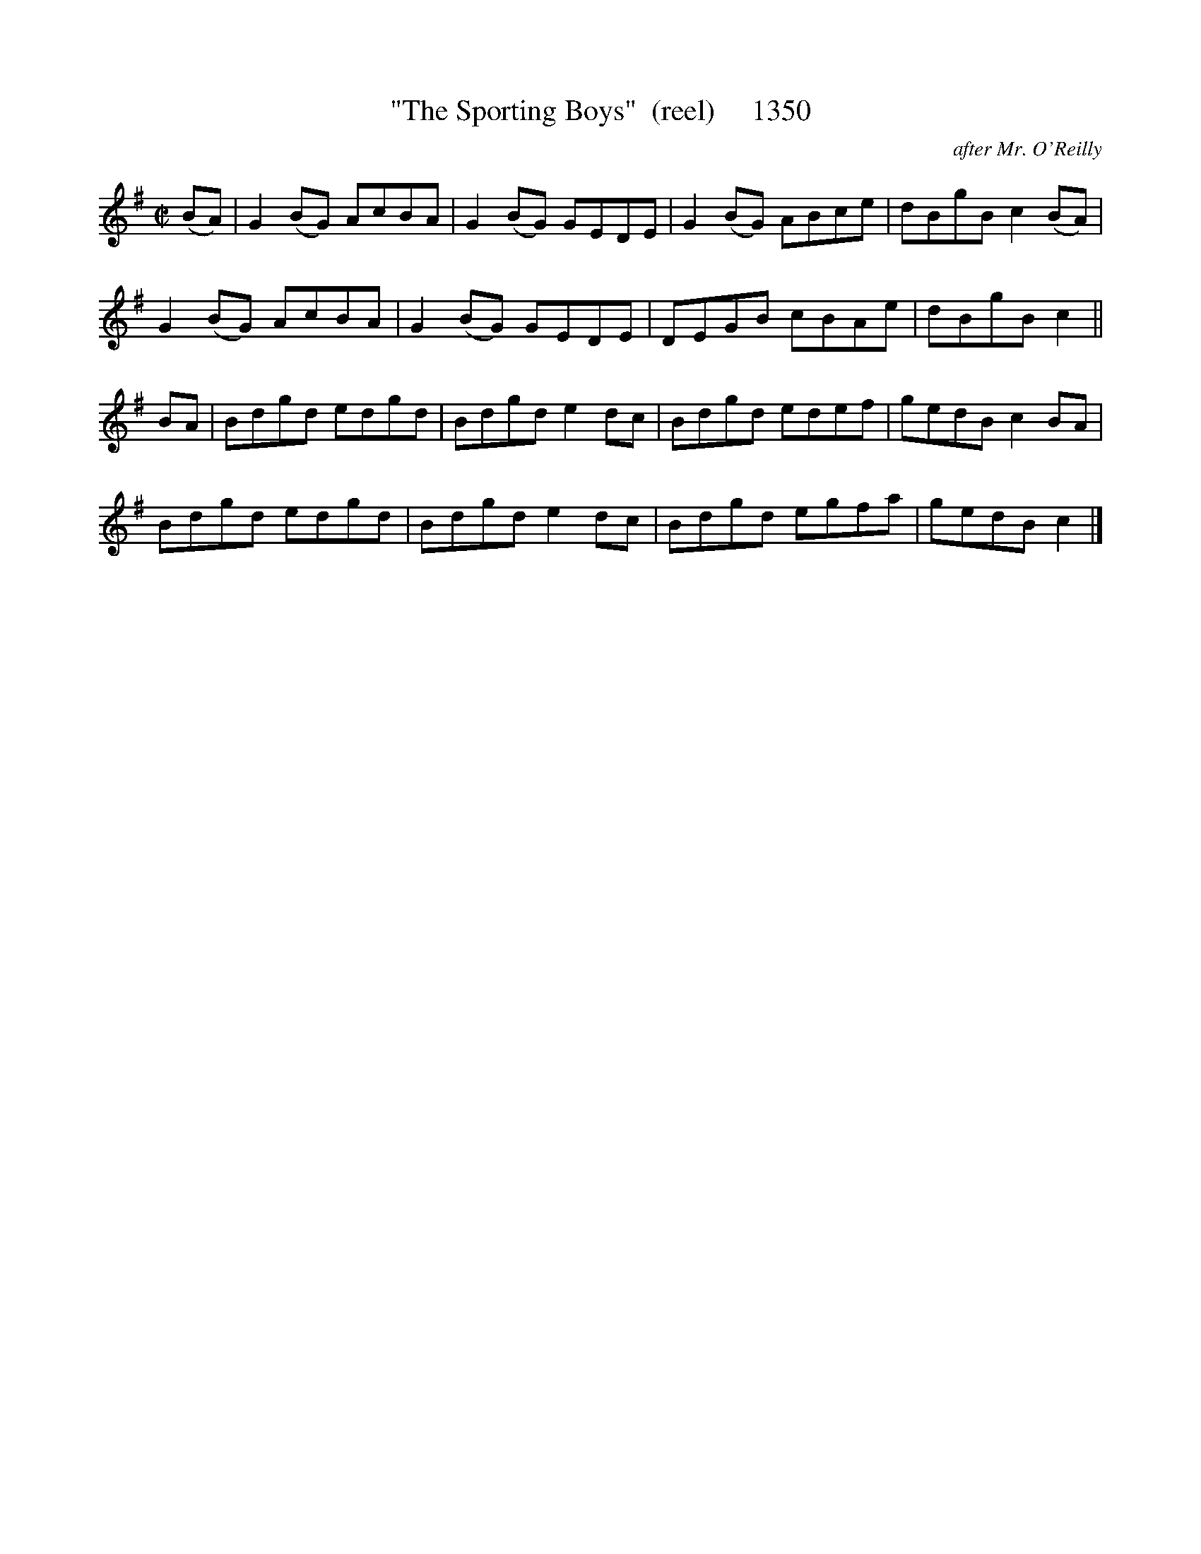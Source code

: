 X:1350
T:"The Sporting Boys"  (reel)     1350
C:after Mr. O'Reilly
B:O'Neill's Music Of Ireland (The 1850) Lyon & Healy, Chicago, 1903 edition
Z:FROM O'NEILL'S TO NOTEWORTHY, FROM NOTEWORTHY TO ABC, MIDI AND .TXT BY VINCE
BRENNAN July 2003 (HTTP://WWW.SOSYOURMOM.COM)
I:abc2nwc
M:C|
L:1/8
K:G
(BA)|G2(BG) AcBA|G2(BG) GEDE|G2(BG) ABce|dBgB c2(BA)|
G2(BG) AcBA|G2(BG) GEDE|DEGB cBAe|dBgB c2||
BA|Bdgd edgd|Bdgd e2dc|Bdgd edef|gedB c2BA|
Bdgd edgd|Bdgd e2dc|Bdgd egfa|gedB c2|]


